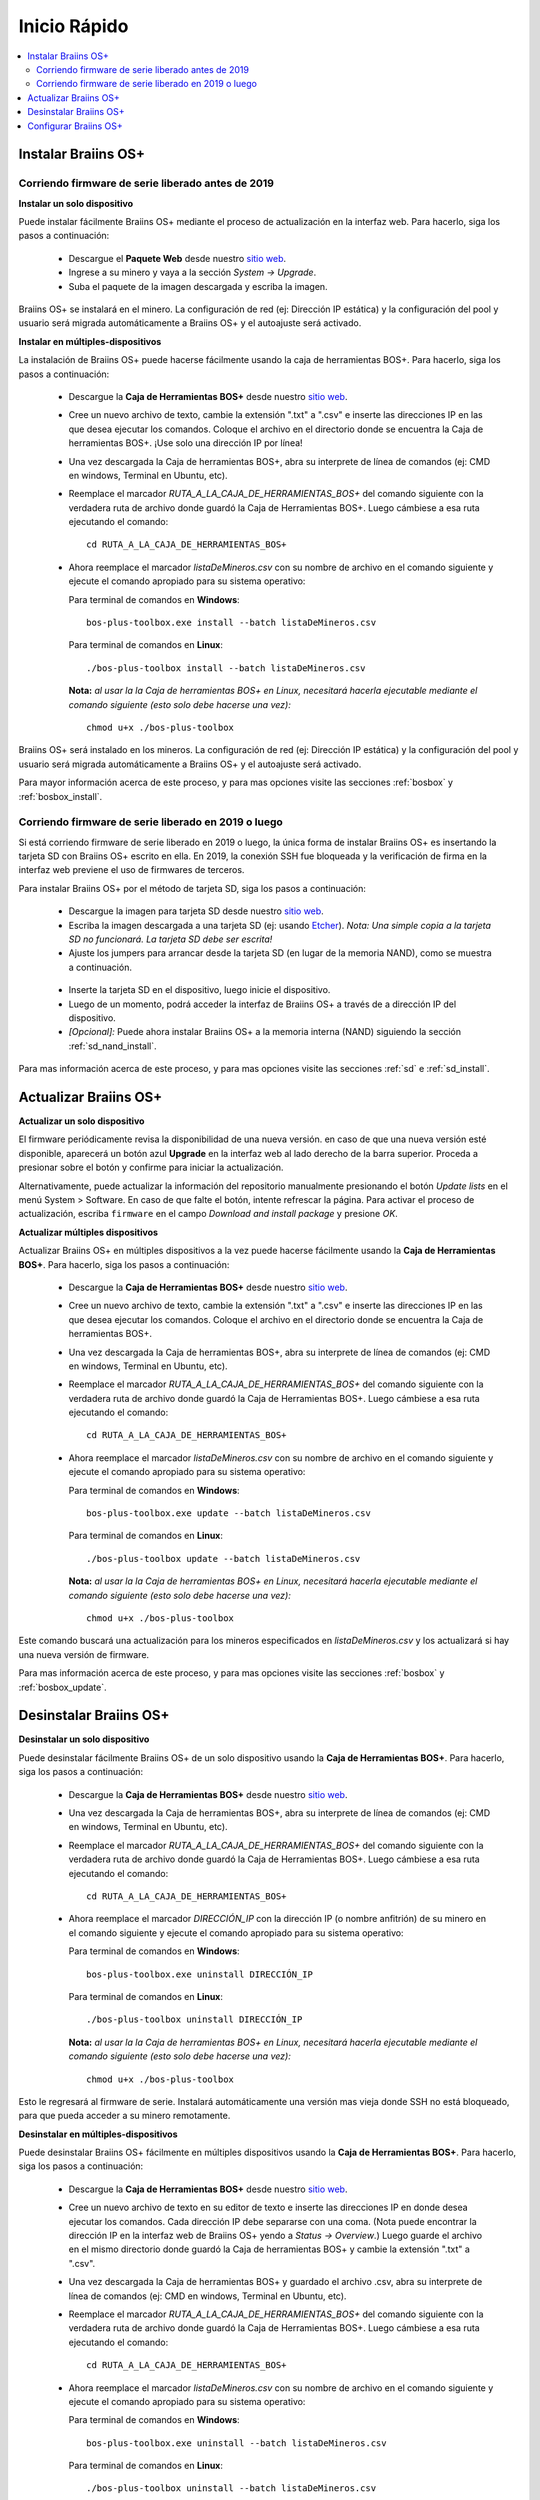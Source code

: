 #############
Inicio Rápido
#############

.. contents::
  :local:
  :depth: 2

********************
Instalar Braiins OS+
********************

==================================================
Corriendo firmware de serie liberado antes de 2019
==================================================

**Instalar un solo dispositivo**

Puede instalar fácilmente Braiins OS+ mediante el proceso de actualización en la interfaz web. Para hacerlo, siga los pasos a continuación:

  * Descargue el **Paquete Web** desde nuestro `sitio web <https://braiins-os.com/plus/download/>`_.
  * Ingrese a su minero y vaya a la sección *System -> Upgrade*.
  * Suba el paquete de la imagen descargada y escriba la imagen.

Braiins OS+ se instalará en el minero. La configuración de red (ej: Dirección IP estática) y la configuración del pool y usuario será migrada automáticamente a Braiins OS+ y el autoajuste será activado.

**Instalar en múltiples-dispositivos**

La instalación de Braiins OS+ puede hacerse fácilmente usando la caja de herramientas BOS+. Para hacerlo, siga los pasos a continuación:

  * Descargue la **Caja de Herramientas BOS+** desde nuestro `sitio web <https://braiins-os.com/plus/download/>`_.
  * Cree un nuevo archivo de texto, cambie la extensión ".txt" a ".csv" e inserte las direcciones IP en las que desea ejecutar los comandos. Coloque el archivo en el directorio donde se encuentra la Caja de herramientas BOS+. ¡Use solo una dirección IP por línea!
  * Una vez descargada la Caja de herramientas BOS+, abra su interprete de línea de comandos (ej: CMD en windows, Terminal en Ubuntu, etc).
  * Reemplace el marcador *RUTA_A_LA_CAJA_DE_HERRAMIENTAS_BOS+* del comando siguiente con la verdadera ruta de archivo donde guardó la Caja de Herramientas BOS+. Luego cámbiese a esa ruta ejecutando el comando: ::

      cd RUTA_A_LA_CAJA_DE_HERRAMIENTAS_BOS+

  * Ahora reemplace el marcador *listaDeMineros.csv* con su nombre de archivo en el comando siguiente y ejecute el comando apropiado para su sistema operativo:

    Para terminal de comandos en **Windows**: ::

      bos-plus-toolbox.exe install --batch listaDeMineros.csv

    Para terminal de comandos en **Linux**: ::

      ./bos-plus-toolbox install --batch listaDeMineros.csv

    **Nota:** *al usar la la Caja de herramientas BOS+ en Linux, necesitará hacerla ejecutable mediante el comando siguiente (esto solo debe hacerse una vez):* ::

      chmod u+x ./bos-plus-toolbox

Braiins OS+ será instalado en los mineros. La configuración de red (ej: Dirección IP estática) y la configuración del pool y usuario será migrada automáticamente a Braiins OS+ y el autoajuste será activado.

Para mayor información acerca de este proceso, y para mas opciones visite las secciones :ref:`bosbox` y :ref:`bosbox_install`.

====================================================
Corriendo firmware de serie liberado en 2019 o luego
====================================================

Si está corriendo firmware de serie liberado en 2019 o luego, la única forma de instalar Braiins OS+ es insertando la tarjeta SD con Braiins OS+ escrito en ella. En 2019, la conexión SSH fue bloqueada y la verificación de firma en la interfaz web previene el uso de firmwares de terceros.

Para instalar Braiins OS+ por el método de tarjeta SD, siga los pasos a continuación:

 * Descargue la imagen para tarjeta SD desde nuestro `sitio web <https://braiins-os.com/plus/download/>`_.
 * Escriba la imagen descargada a una tarjeta SD (ej: usando `Etcher <https://etcher.io/>`_). *Nota: Una simple copia a la tarjeta SD no funcionará. La tarjeta SD debe ser escrita!*
 * Ajuste los jumpers para arrancar desde la tarjeta SD (en lugar de la memoria NAND), como se muestra a continuación.

  .. |pic1| image:: ../_static/s9-jumpers.png
      :width: 45%
      :alt: S9 Jumpers

  .. |pic2| image:: ../_static/s9-jumpers-board.png
      :width: 45%
      :alt: S9 Jumpers Board

  |pic1|  |pic2|

 * Inserte la tarjeta SD en el dispositivo, luego inicie el dispositivo.
 * Luego de un momento, podrá acceder la interfaz de Braiins OS+ a través de a dirección IP del dispositivo.
 * *[Opcional]:* Puede ahora instalar Braiins OS+ a la memoria interna (NAND) siguiendo la sección :ref:`sd_nand_install`.

Para mas información acerca de este proceso, y para mas opciones visite las secciones :ref:`sd` e :ref:`sd_install`.

**********************
Actualizar Braiins OS+
**********************

**Actualizar un solo dispositivo**

El firmware periódicamente revisa la disponibilidad de una nueva versión. en caso de que una nueva versión esté disponible, aparecerá un botón azul **Upgrade** en la interfaz web al lado derecho de la barra superior. Proceda a presionar sobre el botón y confirme para iniciar la actualización.

Alternativamente, puede actualizar la información del repositorio manualmente presionando el botón *Update lists* en el menú System > Software. En caso de que falte el botón, intente refrescar la página. Para activar el proceso de actualización, escriba ``firmware`` en el campo *Download and install package* y presione *OK*.

**Actualizar múltiples dispositivos**

Actualizar Braiins OS+ en múltiples dispositivos a la vez puede hacerse fácilmente usando la **Caja de Herramientas BOS+**. Para hacerlo, siga los pasos a continuación:

  * Descargue la **Caja de Herramientas BOS+** desde nuestro `sitio web <https://braiins-os.com/plus/download/>`_.
  * Cree un nuevo archivo de texto, cambie la extensión ".txt" a ".csv" e inserte las direcciones IP en las que desea ejecutar los comandos. Coloque el archivo en el directorio donde se encuentra la Caja de herramientas BOS+.
  * Una vez descargada la Caja de herramientas BOS+, abra su interprete de línea de comandos (ej: CMD en windows, Terminal en Ubuntu, etc).
  * Reemplace el marcador *RUTA_A_LA_CAJA_DE_HERRAMIENTAS_BOS+* del comando siguiente con la verdadera ruta de archivo donde guardó la Caja de Herramientas BOS+. Luego cámbiese a esa ruta ejecutando el comando: ::

      cd RUTA_A_LA_CAJA_DE_HERRAMIENTAS_BOS+

  * Ahora reemplace el marcador *listaDeMineros.csv* con su nombre de archivo en el comando siguiente y ejecute el comando apropiado para su sistema operativo:

    Para terminal de comandos en **Windows**: ::

      bos-plus-toolbox.exe update --batch listaDeMineros.csv

    Para terminal de comandos en **Linux**: ::

      ./bos-plus-toolbox update --batch listaDeMineros.csv

    **Nota:** *al usar la la Caja de herramientas BOS+ en Linux, necesitará hacerla ejecutable mediante el comando siguiente (esto solo debe hacerse una vez):* ::

      chmod u+x ./bos-plus-toolbox

Este comando buscará una actualización para los mineros especificados en *listaDeMineros.csv* y los actualizará si hay una nueva versión de firmware.

Para mas información acerca de este proceso, y para mas opciones visite las secciones :ref:`bosbox` y :ref:`bosbox_update`.

***********************
Desinstalar Braiins OS+
***********************

**Desinstalar un solo dispositivo**

Puede desinstalar fácilmente Braiins OS+ de un solo dispositivo usando la **Caja de Herramientas BOS+**. Para hacerlo, siga los pasos a continuación:

  * Descargue la **Caja de Herramientas BOS+** desde nuestro `sitio web <https://braiins-os.com/plus/download/>`_.
  * Una vez descargada la Caja de herramientas BOS+, abra su interprete de línea de comandos (ej: CMD en windows, Terminal en Ubuntu, etc).
  * Reemplace el marcador *RUTA_A_LA_CAJA_DE_HERRAMIENTAS_BOS+* del comando siguiente con la verdadera ruta de archivo donde guardó la Caja de Herramientas BOS+. Luego cámbiese a esa ruta ejecutando el comando: ::

      cd RUTA_A_LA_CAJA_DE_HERRAMIENTAS_BOS+

  * Ahora reemplace el marcador *DIRECCIÓN_IP* con la dirección IP (o nombre anfitrión) de su minero en el comando siguiente y ejecute el comando apropiado para su sistema operativo:

    Para terminal de comandos en **Windows**: ::

      bos-plus-toolbox.exe uninstall DIRECCIÓN_IP

    Para terminal de comandos en **Linux**: ::

      ./bos-plus-toolbox uninstall DIRECCIÓN_IP

    **Nota:** *al usar la la Caja de herramientas BOS+ en Linux, necesitará hacerla ejecutable mediante el comando siguiente (esto solo debe hacerse una vez):* ::

      chmod u+x ./bos-plus-toolbox

Esto le regresará al firmware de serie. Instalará automáticamente una versión mas vieja donde SSH no está bloqueado, para que pueda acceder a su minero remotamente.

**Desinstalar en múltiples-dispositivos**

Puede desinstalar Braiins OS+ fácilmente en múltiples dispositivos usando la **Caja de Herramientas BOS+**. Para hacerlo, siga los pasos a continuación:

  * Descargue la **Caja de Herramientas BOS+** desde nuestro `sitio web <https://braiins-os.com/plus/download/>`_.
  * Cree un nuevo archivo de texto en su editor de texto e inserte las direcciones IP en donde desea ejecutar los comandos. Cada dirección IP debe separarse con una coma. (Nota puede encontrar la dirección IP en la interfaz web de Braiins OS+ yendo a *Status -> Overview*.) Luego guarde el archivo en el mismo directorio donde guardó la Caja de herramientas BOS+ y cambie la extensión ".txt" a ".csv".
  * Una vez descargada la Caja de herramientas BOS+ y guardado el archivo .csv, abra su interprete de línea de comandos (ej: CMD en windows, Terminal en Ubuntu, etc).
  * Reemplace el marcador *RUTA_A_LA_CAJA_DE_HERRAMIENTAS_BOS+* del comando siguiente con la verdadera ruta de archivo donde guardó la Caja de Herramientas BOS+. Luego cámbiese a esa ruta ejecutando el comando: ::

      cd RUTA_A_LA_CAJA_DE_HERRAMIENTAS_BOS+

  * Ahora reemplace el marcador *listaDeMineros.csv* con su nombre de archivo en el comando siguiente y ejecute el comando apropiado para su sistema operativo:

    Para terminal de comandos en **Windows**: ::

      bos-plus-toolbox.exe uninstall --batch listaDeMineros.csv

    Para terminal de comandos en **Linux**: ::

      ./bos-plus-toolbox uninstall --batch listaDeMineros.csv

    **Nota:** *al usar la la Caja de herramientas BOS+ en Linux, necesitará hacerla ejecutable mediante el comando siguiente (esto solo debe hacerse una vez):* ::

      chmod u+x ./bos-plus-toolbox

Esto le regresará al firmware de serie. Instalará automáticamente una versión mas vieja donde SSH no está bloqueado, para que pueda acceder a su minero remotamente.

Para mayor información acerca de este proceso, y para mas opciones visite las secciones :ref:`bosbox` y :ref:`bosbox_uninstall`.

**********************
Configurar Braiins OS+
**********************

**Configurar un solo dispositivo**

Puede configurar Braiins OS+ en un solo dispositivo usando la **interfaz web** del minero o directamente en el archivo de configuración ubicado en **/etc/bosminer.toml** (para mas información, visite la sección :ref:`configuration`).

**Configurar múltiples-dispositivos**

Puede configurar fácilmente Braiins OS+ en múltiples dispositivos usando la **Caja de herramientas BOS+**. Para hacerlo, siga los pasos en la sección :ref:`bosbox_configure`.
